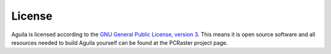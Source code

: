 .. _license:

*******
License
*******

Aguila is licensed according to the `GNU General Public License, version 3`__. This means it is open source software and all resources needed to build Aguila yourself can be found at the PCRaster project page.

__ http://www.gnu.org/licenses/licenses.html

